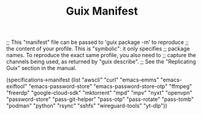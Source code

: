 #+TITLE: Guix Manifest
#+PROPERTY: header-args:scheme :tangle manifest.scm

;; This "manifest" file can be passed to 'guix package -m' to reproduce
;; the content of your profile.  This is "symbolic": it only specifies
;; package names.  To reproduce the exact same profile, you also need to
;; capture the channels being used, as returned by "guix describe".
;; See the "Replicating Guix" section in the manual.

(specifications->manifest
  (list "awscli"
        "curl"
        "emacs-emms"
        "emacs-exiftool"
        "emacs-password-store"
        "emacs-password-store-otp"
        "ffmpeg"
        "freerdp"
        "google-cloud-sdk"
        "mktorrent"
        "mpd"
        "mpv"
        "nyxt"
        "openvpn"
        "password-store"
        "pass-git-helper"
        "pass-otp"
        "pass-rotate"
        "pass-tomb"
        "podman"
        "python"
        "rsync"
        "sshfs"
        "wireguard-tools"
        "yt-dlp"))